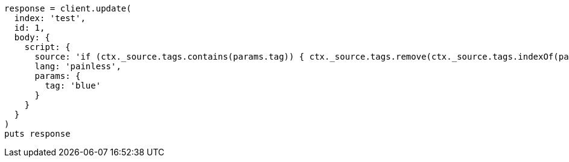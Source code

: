 [source, ruby]
----
response = client.update(
  index: 'test',
  id: 1,
  body: {
    script: {
      source: 'if (ctx._source.tags.contains(params.tag)) { ctx._source.tags.remove(ctx._source.tags.indexOf(params.tag)) }',
      lang: 'painless',
      params: {
        tag: 'blue'
      }
    }
  }
)
puts response
----

